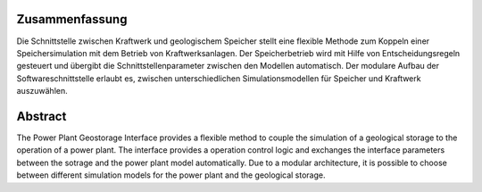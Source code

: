 Zusammenfassung
+++++++++++++++

Die Schnittstelle zwischen Kraftwerk und geologischem Speicher stellt eine flexible Methode zum Koppeln einer Speichersimulation mit dem Betrieb von Kraftwerksanlagen. Der Speicherbetrieb wird mit Hilfe von Entscheidungsregeln gesteuert und übergibt die Schnittstellenparameter zwischen den Modellen automatisch. Der modulare Aufbau der Softwareschnittstelle erlaubt es, zwischen unterschiedlichen Simulationsmodellen für Speicher und Kraftwerk auszuwählen.

Abstract
++++++++

The Power Plant Geostorage Interface provides a flexible method to couple the simulation of a geological storage to the operation of a power plant. The interface provides a operation control logic and exchanges the interface parameters between the sotrage and the power plant model automatically. Due to a modular architecture, it is possible to choose between different simulation models for the power plant and the geological storage.
